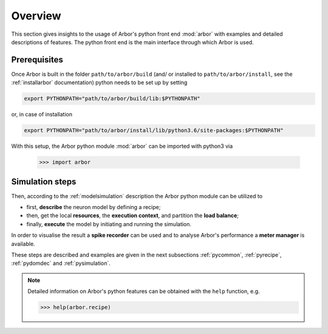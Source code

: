 .. _pyoverview:

Overview
=========
This section gives insights to the usage of Arbor's python front end :mod:`arbor` with examples and detailed descriptions of features.
The python front end is the main interface through which Arbor is used.

.. _prerequisites:

Prerequisites
~~~~~~~~~~~~~

Once Arbor is built in the folder ``path/to/arbor/build`` (and/ or installed to ``path/to/arbor/install``, see the :ref:`installarbor` documentation) python needs to be set up by setting

.. code-block:: bash

    export PYTHONPATH="path/to/arbor/build/lib:$PYTHONPATH"

or, in case of installation

.. code-block:: bash

    export PYTHONPATH="path/to/arbor/install/lib/python3.6/site-packages:$PYTHONPATH"

With this setup, the Arbor python module :mod:`arbor` can be imported with python3 via

    >>> import arbor

.. _simsteps:

Simulation steps
~~~~~~~~~~~~~~~~

Then, according to the :ref:`modelsimulation` description the Arbor python module can be utilized to

* first, **describe** the neuron model by defining a recipe;
* then, get the local **resources**, the **execution context**, and partition the **load balance**;
* finally, **execute** the model by initiating and running the simulation.

In order to visualise the result a **spike recorder** can be used and to analyse Arbor's performance a **meter manager** is available.

These steps are described and examples are given in the next subsections :ref:`pycommon`, :ref:`pyrecipe`, :ref:`pydomdec` and :ref:`pysimulation`.

.. note::

    Detailed information on Arbor's python features can be obtained with the ``help`` function, e.g.

    >>> help(arbor.recipe)
